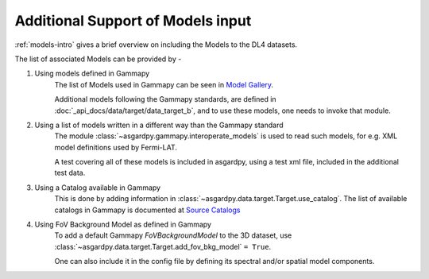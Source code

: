 Additional Support of Models input
==================================

:ref:`models-intro` gives a brief overview on including the Models to the DL4 datasets.

The list of associated Models can be provided by -

#. Using models defined in Gammapy
    The list of Models used in Gammapy can be seen in
    `Model Gallery <https://docs.gammapy.org/1.1/user-guide/model-gallery/index.html>`_.

    Additional models following the Gammapy standards, are defined in
    :doc:`_api_docs/data/target/data_target_b`, and to use these models,
    one needs to invoke that module.

#. Using a list of models written in a different way than the Gammapy standard
    The module :class:`~asgardpy.gammapy.interoperate_models` is used to read such models,
    for e.g. XML model definitions used by Fermi-LAT.

    A test covering all of these models is included in asgardpy, using a test
    xml file, included in the additional test data.

#. Using a Catalog available in Gammapy
    This is done by adding information in :class:`~asgardpy.data.target.Target.use_catalog`.
    The list of available catalogs in Gammapy is documented at
    `Source Catalogs <https://docs.gammapy.org/1.1/user-guide/catalog.html>`_

#. Using FoV Background Model as defined in Gammapy
    To add a default Gammapy `FoVBackgroundModel` to the 3D dataset, use
    :class:`~asgardpy.data.target.Target.add_fov_bkg_model` ``= True``.

    One can also include it in the config file by defining its spectral and/or
    spatial model components.
